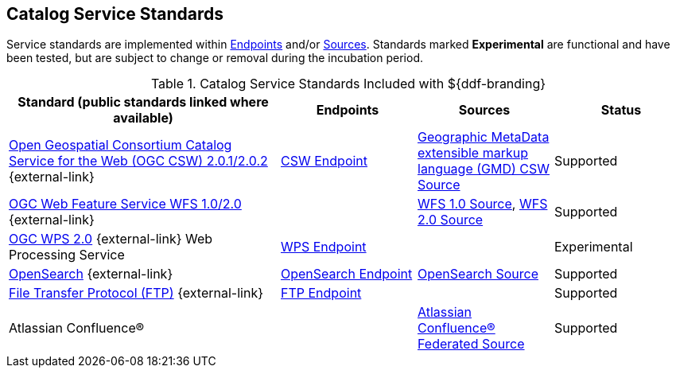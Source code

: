 :title: Catalog Service Standards
:type: subCoreConcept
:section: Core Concepts
:status: published
:parent: Standards Supported by ${branding}
:order: 00
:checkmark: image:checkmark.png[X]

== {title}

Service standards are implemented within <<_introduction_to_endpoints,Endpoints>> and/or <<{introduction-prefix}introduction_to_federation_and_sources,Sources>>.
Standards marked *Experimental* are functional and have been tested, but are subject to change or removal during the incubation period.

.Catalog Service Standards Included with ${ddf-branding}
[cols="2,1,1,1" options="header"]
|===

|Standard (public standards linked where available)
|Endpoints
|Sources
|Status

|http://www.opengeospatial.org/standards/cat[Open Geospatial Consortium Catalog Service for the Web (OGC CSW) 2.0.1/2.0.2] {external-link}
|<<{integrating-prefix}csw_endpoint,CSW Endpoint>>
|<<{managing-prefix}gmd_csw_source,Geographic MetaData extensible markup language (GMD) CSW Source>>
|Supported

|http://www.opengeospatial.org/standards/wfs[OGC Web Feature Service WFS 1.0/2.0] {external-link}
|
|<<{managing-prefix}wfs_1_0_source,WFS 1.0 Source>>, <<{managing-prefix}wfs_2_0_source,WFS 2.0 Source>>
|Supported

|http://www.opengeospatial.org/standards/wps[OGC WPS 2.0] {external-link} Web Processing Service
|<<{integrating-prefix}wps_endpoint,WPS Endpoint>>
|
|Experimental

|http://www.opensearch.org/Home[OpenSearch] {external-link}
|<<{integrating-prefix}opensearch_endpoint,OpenSearch Endpoint>>
|<<{managing-prefix}opensearch_source,OpenSearch Source>>
|Supported

|https://tools.ietf.org/html/rfc959[File Transfer Protocol (FTP)] {external-link}
|<<{integrating-prefix}ftp_endpoint,FTP Endpoint>>
|
|Supported

|Atlassian Confluence®
|
|<<{managing-prefix}federated_source_for_atlassian_confluence_r,Atlassian Confluence® Federated Source>>
|Supported
|===
